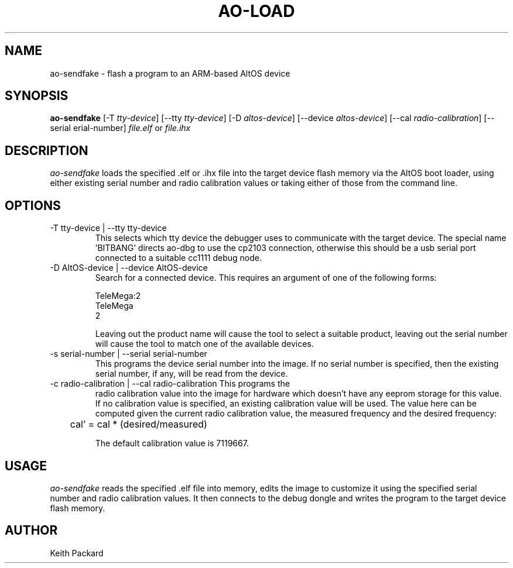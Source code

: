.\"
.\" Copyright © 2009 Keith Packard <keithp@keithp.com>
.\"
.\" This program is free software; you can redistribute it and/or modify
.\" it under the terms of the GNU General Public License as published by
.\" the Free Software Foundation; either version 2 of the License, or
.\" (at your option) any later version.
.\"
.\" This program is distributed in the hope that it will be useful, but
.\" WITHOUT ANY WARRANTY; without even the implied warranty of
.\" MERCHANTABILITY or FITNESS FOR A PARTICULAR PURPOSE.  See the GNU
.\" General Public License for more details.
.\"
.\" You should have received a copy of the GNU General Public License along
.\" with this program; if not, write to the Free Software Foundation, Inc.,
.\" 59 Temple Place, Suite 330, Boston, MA 02111-1307 USA.
.\"
.\"
.TH AO-LOAD 1 "ao-sendfake" ""
.SH NAME
ao-sendfake \- flash a program to an ARM-based AltOS device
.SH SYNOPSIS
.B "ao-sendfake"
[\-T \fItty-device\fP]
[\--tty \fItty-device\fP]
[\-D \fIaltos-device\fP]
[\--device \fIaltos-device\fP]
[\--cal \fIradio-calibration\fP]
[\--serial \fserial-number\fP]
\fIfile.elf\fP or \fIfile.ihx\fP
.SH DESCRIPTION
.I ao-sendfake
loads the specified .elf or .ihx file into the target device flash
memory via the AltOS boot loader, using either existing serial number
and radio calibration values or taking either of those from the
command line.
.SH OPTIONS
.TP
\-T tty-device | --tty tty-device
This selects which tty device the debugger uses to communicate with
the target device. The special name 'BITBANG' directs ao-dbg to use
the cp2103 connection, otherwise this should be a usb serial port
connected to a suitable cc1111 debug node.
.TP
\-D AltOS-device | --device AltOS-device
Search for a connected device. This requires an argument of one of the
following forms:
.IP
TeleMega:2
.br
TeleMega
.br
2
.IP
Leaving out the product name will cause the tool to select a suitable
product, leaving out the serial number will cause the tool to match
one of the available devices.
.TP
\-s serial-number | --serial serial-number
This programs the device serial number into the image. If no serial
number is specified, then the existing serial number, if any, will be
read from the device.
.TP
\-c radio-calibration | --cal radio-calibration This programs the
radio calibration value into the image for hardware which doesn't have
any eeprom storage for this value. If no calibration value is
specified, an existing calibration value will be used. The value here
can be computed given the current radio calibration value, the
measured frequency and the desired frequency:
.IP
	cal' = cal * (desired/measured)
.IP
The default calibration value is 7119667.
.SH USAGE
.I ao-sendfake
reads the specified .elf file into memory, edits the image to
customize it using the specified serial number and radio calibration
values. It then connects to the debug dongle and writes the program to
the target device flash memory.
.SH AUTHOR
Keith Packard
